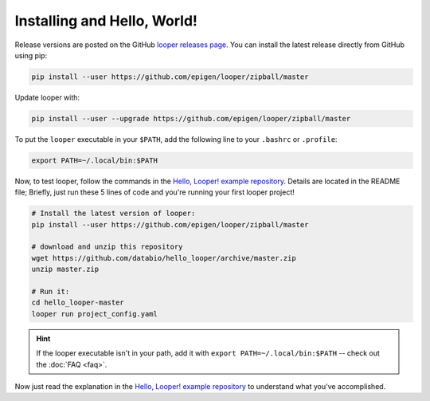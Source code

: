 
Installing and Hello, World!
=====================================

Release versions are posted on the GitHub `looper releases page <https://github.com/epigen/looper/releases>`_. You can install the latest release directly from GitHub using pip:

.. code-block:: bash

	pip install --user https://github.com/epigen/looper/zipball/master


Update looper with:

.. code-block:: bash

	pip install --user --upgrade https://github.com/epigen/looper/zipball/master


To put the ``looper`` executable in your ``$PATH``, add the following line to your ``.bashrc`` or ``.profile``:

.. code-block:: bash

	export PATH=~/.local/bin:$PATH


Now, to test looper, follow the commands in the `Hello, Looper! example repository <https://github.com/databio/hello_looper>`_. Details are located in the README file; Briefly, just run these 5 lines of code and you're running your first looper project!

.. code:: bash

	# Install the latest version of looper:
	pip install --user https://github.com/epigen/looper/zipball/master

	# download and unzip this repository
	wget https://github.com/databio/hello_looper/archive/master.zip
	unzip master.zip

	# Run it:
	cd hello_looper-master
	looper run project_config.yaml


.. HINT::

	If the looper executable isn't in your path, add it with ``export PATH=~/.local/bin:$PATH`` -- check out the :doc:`FAQ <faq>`.

Now just read the explanation in the `Hello, Looper! example repository <https://github.com/databio/hello_looper>`_ to understand what you've accomplished.